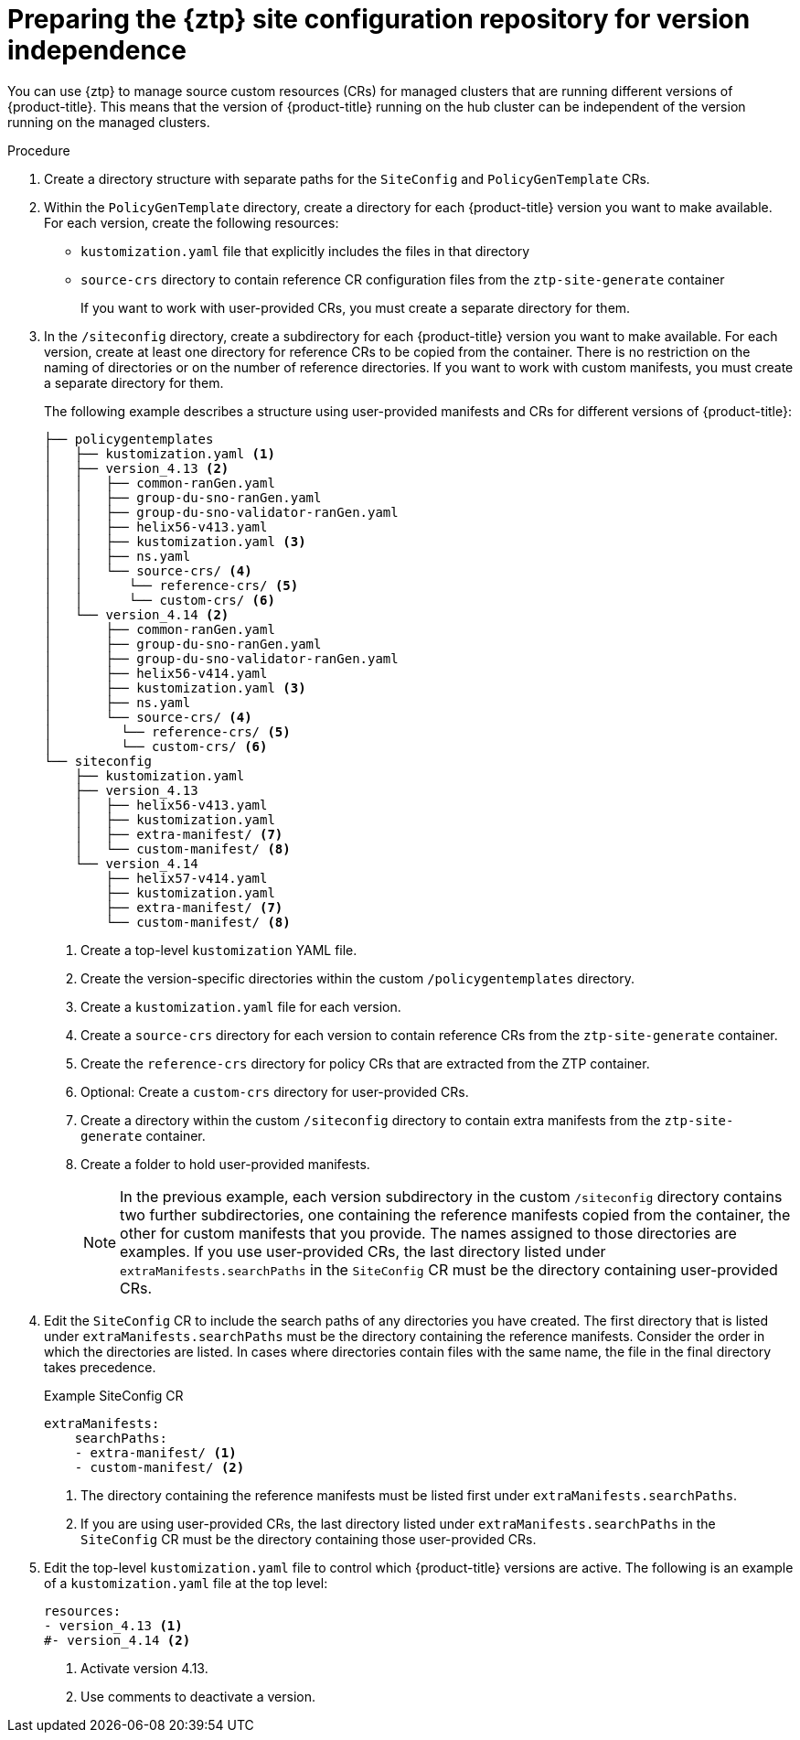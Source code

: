 // Module included in the following assemblies:
//
// * scalability_and_performance/ztp_far_edge/ztp-preparing-the-hub-cluster.adoc

:_mod-docs-content-type: PROCEDURE
[id="ztp-preparing-the-ztp-git-repository-ver-ind_{context}"]
= Preparing the {ztp} site configuration repository for version independence

You can use {ztp} to manage source custom resources (CRs) for managed clusters that are running different versions of {product-title}.
This means that the version of {product-title} running on the hub cluster can be independent of the version running on the managed clusters.

.Procedure

. Create a directory structure with separate paths for the `SiteConfig` and `PolicyGenTemplate` CRs.

. Within the `PolicyGenTemplate` directory, create a directory for each {product-title} version you want to make available.
For each version, create the following resources:
* `kustomization.yaml` file that explicitly includes the files in that directory
* `source-crs` directory to contain reference CR configuration files from the `ztp-site-generate` container
+
If you want to work with user-provided CRs, you must create a separate directory for them.

. In the `/siteconfig` directory, create a subdirectory for each {product-title} version you want to make available. For each version, create at least one directory for reference CRs to be copied from the container. There is no restriction on the naming of directories or on the number of reference directories. If you want to work with custom manifests, you must create a separate directory for them.
+
The following example describes a structure using user-provided manifests and CRs for different versions of {product-title}:
+
[source,text]
----
├── policygentemplates
│   ├── kustomization.yaml <1>
│   ├── version_4.13 <2>
│   │   ├── common-ranGen.yaml
│   │   ├── group-du-sno-ranGen.yaml
│   │   ├── group-du-sno-validator-ranGen.yaml
│   │   ├── helix56-v413.yaml
│   │   ├── kustomization.yaml <3>
│   │   ├── ns.yaml
│   │   └── source-crs/ <4>
│   │      └── reference-crs/ <5>
│   │      └── custom-crs/ <6>
│   └── version_4.14 <2>
│       ├── common-ranGen.yaml
│       ├── group-du-sno-ranGen.yaml
│       ├── group-du-sno-validator-ranGen.yaml
│       ├── helix56-v414.yaml
│       ├── kustomization.yaml <3>
│       ├── ns.yaml
│       └── source-crs/ <4>
│         └── reference-crs/ <5>
│         └── custom-crs/ <6>
└── siteconfig
    ├── kustomization.yaml
    ├── version_4.13
    │   ├── helix56-v413.yaml
    │   ├── kustomization.yaml
    │   ├── extra-manifest/ <7>
    │   └── custom-manifest/ <8>
    └── version_4.14
        ├── helix57-v414.yaml
        ├── kustomization.yaml
        ├── extra-manifest/ <7>
        └── custom-manifest/ <8>

----
<1> Create a top-level `kustomization` YAML file.
<2> Create the version-specific directories within the custom `/policygentemplates` directory.
<3> Create a `kustomization.yaml` file for each version.
<4> Create a `source-crs` directory for each version to contain reference CRs from the `ztp-site-generate` container.
<5> Create the `reference-crs` directory for policy CRs that are extracted from the ZTP container.
<6> Optional: Create a `custom-crs` directory for user-provided CRs.
<7> Create a directory within the custom `/siteconfig` directory to contain extra manifests from the `ztp-site-generate` container.
<8> Create a folder to hold user-provided manifests.
+
[NOTE]
====
In the previous example, each version subdirectory in the custom `/siteconfig` directory contains two further subdirectories, one containing the reference manifests copied from the container, the other for custom manifests that you provide.
The names assigned to those directories are examples.
If you use user-provided CRs, the last directory listed under `extraManifests.searchPaths` in the `SiteConfig` CR must be the directory containing user-provided CRs.
====

. Edit the `SiteConfig` CR to include the search paths of any directories you have created.
The first directory that is listed under `extraManifests.searchPaths` must be the directory containing the reference manifests.
Consider the order in which the directories are listed.
In cases where directories contain files with the same name, the file in the final directory takes precedence.
+
.Example SiteConfig CR
+
[source,yaml]
----
extraManifests:
    searchPaths:
    - extra-manifest/ <1>
    - custom-manifest/ <2>
----
<1>  The directory containing the reference manifests must be listed first under `extraManifests.searchPaths`.
<2>  If you are using user-provided CRs, the last directory listed under `extraManifests.searchPaths` in the `SiteConfig` CR must be the directory containing those user-provided CRs.

. Edit the top-level `kustomization.yaml` file to control which {product-title} versions are active. The following is an example of a `kustomization.yaml` file at the top level:
+
[source,yaml]
----
resources:
- version_4.13 <1>
#- version_4.14 <2>
----
<1> Activate version 4.13.
<2> Use comments to deactivate a version.
